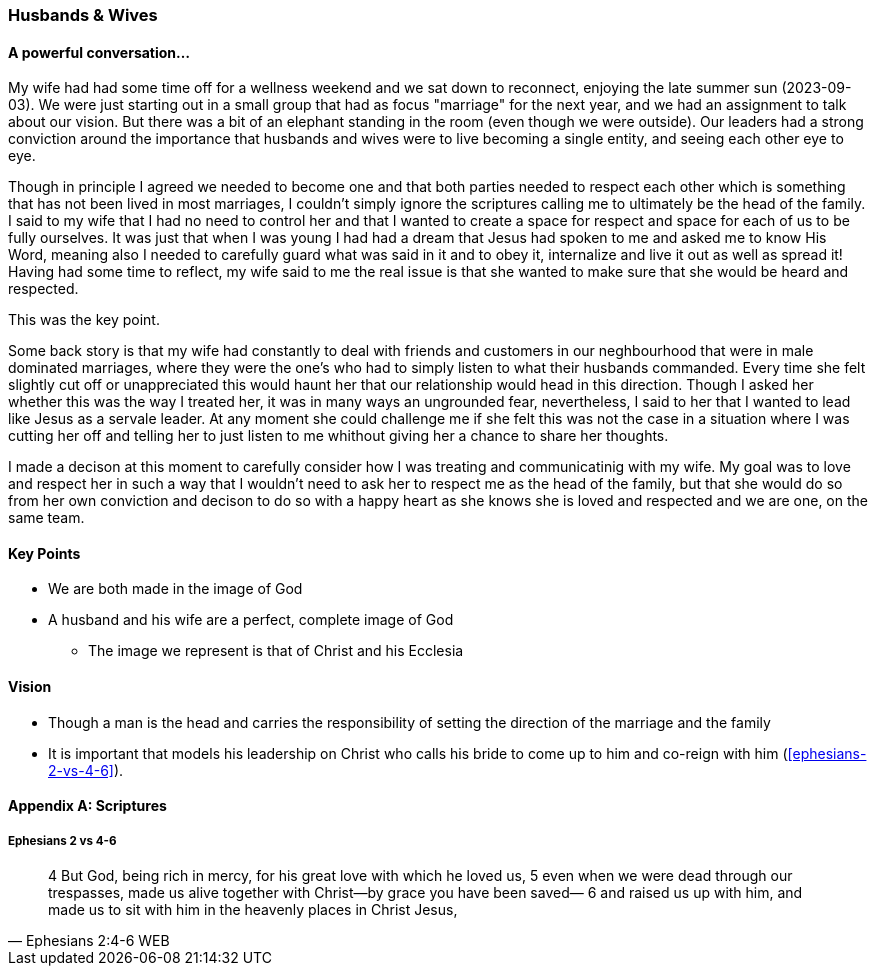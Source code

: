 === Husbands & Wives

==== A powerful conversation...
My wife had had some time off for a wellness weekend and we sat down to reconnect,
enjoying the late summer sun (2023-09-03).
We were just starting out in a small group that had as focus "marriage" for the next year,
and we had an assignment to talk about our vision.
But there was a bit of an elephant standing in the room (even though we were outside).
Our leaders had a strong conviction around the importance that husbands and wives were to live becoming a single entity, and seeing each other eye to eye.

Though in principle I agreed we needed to become one and that both parties needed to respect each other which is something that has not been lived in most marriages, I couldn't simply ignore the scriptures calling me to ultimately be the head of the family.
I said to my wife that I had no need to control her and that I wanted to create a space for respect and space for each of us to be fully ourselves.
It was just that when I was young I had had a dream that Jesus had spoken to me and asked me to know His Word, meaning also I needed to carefully guard what was said in it and to obey it, internalize and live it out as well as spread it!
Having had some time to reflect, my wife said to me the real issue is that she wanted to make sure that she would be heard and respected.

This was the key point.

Some back story is that my wife had constantly to deal with friends and customers in our neghbourhood that were in male dominated marriages,
where they were the one's who had to simply listen to what their husbands commanded.
Every time she felt slightly cut off or unappreciated this would haunt her that our relationship would head in this direction.
Though I asked her whether this was the way I treated her, it was in many ways an ungrounded fear,
nevertheless, I said to her that I wanted to lead like Jesus as a servale leader.
At any moment she could challenge me if she felt this was not the case in a situation where I was cutting her off and telling her to just listen to me
whithout giving her a chance to share her thoughts.

I made a decison at this moment to carefully consider how I was treating and communicatinig with my wife.
My goal was to love and respect her in such a way that I wouldn't need to ask her to respect me as the head of the family,
but that she would do so from her own conviction and decison to do so with a happy heart as she knows she is loved and respected
and we are one, on the same team.

==== Key Points
* We are both made in the image of God
* A husband and his wife are a perfect, complete image of God
** The image we represent is that of Christ and his Ecclesia

==== Vision
* Though a man is the head and carries the responsibility of setting the direction of the marriage and the family
* It is important that models his leadership on Christ who calls his bride to come up to him and co-reign with him (<<ephesians-2-vs-4-6>>).


==== Appendix A: Scriptures

===== Ephesians 2 vs 4-6
> 4 But God, being rich in mercy, for his great love with which he loved us,
> 5 even when we were dead through our trespasses, made us alive together with Christ—by grace you have been saved—
> 6 and raised us up with him, and made us to sit with him in the heavenly places in Christ Jesus,
> -- Ephesians 2:4-6 WEB

